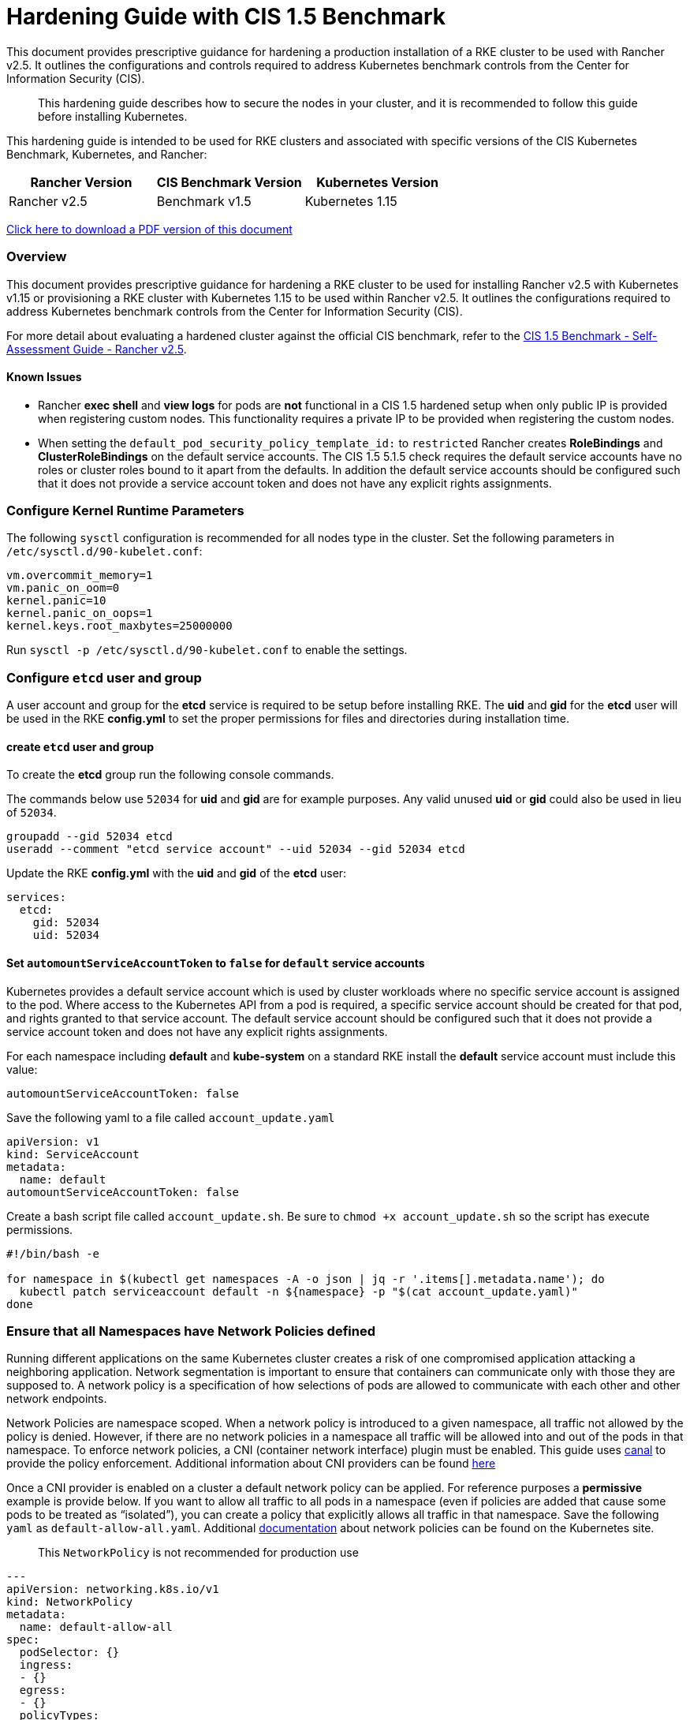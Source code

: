 = Hardening Guide with CIS 1.5 Benchmark

This document provides prescriptive guidance for hardening a production installation of a RKE cluster to be used with Rancher v2.5. It outlines the configurations and controls required to address Kubernetes benchmark controls from the Center for Information Security (CIS).

____
This hardening guide describes how to secure the nodes in your cluster, and it is recommended to follow this guide before installing Kubernetes.
____

This hardening guide is intended to be used for RKE clusters and associated with specific versions of the CIS Kubernetes Benchmark, Kubernetes, and Rancher:

|===
| Rancher Version | CIS Benchmark Version | Kubernetes Version

| Rancher v2.5
| Benchmark v1.5
| Kubernetes 1.15
|===

https://releases.rancher.com/documents/security/2.5/Rancher_Hardening_Guide_CIS_1.5.pdf[Click here to download a PDF version of this document]

=== Overview

This document provides prescriptive guidance for hardening a RKE cluster to be used for installing Rancher v2.5 with Kubernetes v1.15 or provisioning a RKE cluster with Kubernetes 1.15 to be used within Rancher v2.5. It outlines the configurations required to address Kubernetes benchmark controls from the Center for Information Security (CIS).

For more detail about evaluating a hardened cluster against the official CIS benchmark, refer to the xref:self-assessment-guide-with-cis-v1.5-benchmark.adoc[CIS 1.5 Benchmark - Self-Assessment Guide - Rancher v2.5].

==== Known Issues

* Rancher *exec shell* and *view logs* for pods are *not* functional in a CIS 1.5 hardened setup when only public IP is provided when registering custom nodes. This functionality requires a private IP to be provided when registering the custom nodes.
* When setting the `default_pod_security_policy_template_id:` to `restricted` Rancher creates *RoleBindings* and *ClusterRoleBindings* on the default service accounts. The CIS 1.5 5.1.5 check requires the default service accounts have no roles or cluster roles bound to it apart from the defaults. In addition the default service accounts should be configured such that it does not provide a service account token and does not have any explicit rights assignments.

=== Configure Kernel Runtime Parameters

The following `sysctl` configuration is recommended for all nodes type in the cluster. Set the following parameters in `/etc/sysctl.d/90-kubelet.conf`:

----
vm.overcommit_memory=1
vm.panic_on_oom=0
kernel.panic=10
kernel.panic_on_oops=1
kernel.keys.root_maxbytes=25000000
----

Run `sysctl -p /etc/sysctl.d/90-kubelet.conf` to enable the settings.

=== Configure `etcd` user and group

A user account and group for the *etcd* service is required to be setup before installing RKE. The *uid* and *gid* for the *etcd* user will be used in the RKE *config.yml* to set the proper permissions for files and directories during installation time.

==== create `etcd` user and group

To create the *etcd* group run the following console commands.

The commands below use `52034` for *uid* and *gid* are for example purposes. Any valid unused *uid* or *gid* could also be used in lieu of `52034`.

----
groupadd --gid 52034 etcd
useradd --comment "etcd service account" --uid 52034 --gid 52034 etcd
----

Update the RKE *config.yml* with the *uid* and *gid* of the *etcd* user:

[,yaml]
----
services:
  etcd:
    gid: 52034
    uid: 52034
----

==== Set `automountServiceAccountToken` to `false` for `default` service accounts

Kubernetes provides a default service account which is used by cluster workloads where no specific service account is assigned to the pod. Where access to the Kubernetes API from a pod is required, a specific service account should be created for that pod, and rights granted to that service account. The default service account should be configured such that it does not provide a service account token and does not have any explicit rights assignments.

For each namespace including *default* and *kube-system* on a standard RKE install the *default* service account must include this value:

----
automountServiceAccountToken: false
----

Save the following yaml to a file called `account_update.yaml`

[,yaml]
----
apiVersion: v1
kind: ServiceAccount
metadata:
  name: default
automountServiceAccountToken: false
----

Create a bash script file called `account_update.sh`. Be sure to `chmod +x account_update.sh` so the script has execute permissions.

----
#!/bin/bash -e

for namespace in $(kubectl get namespaces -A -o json | jq -r '.items[].metadata.name'); do
  kubectl patch serviceaccount default -n ${namespace} -p "$(cat account_update.yaml)"
done
----

=== Ensure that all Namespaces have Network Policies defined

Running different applications on the same Kubernetes cluster creates a risk of one
compromised application attacking a neighboring application. Network segmentation is
important to ensure that containers can communicate only with those they are supposed
to. A network policy is a specification of how selections of pods are allowed to
communicate with each other and other network endpoints.

Network Policies are namespace scoped. When a network policy is introduced to a given
namespace, all traffic not allowed by the policy is denied. However, if there are no network
policies in a namespace all traffic will be allowed into and out of the pods in that
namespace. To enforce network policies, a CNI (container network interface) plugin must be enabled.
This guide uses https://github.com/projectcalico/canal[canal] to provide the policy enforcement.
Additional information about CNI providers can be found
https://rancher.com/blog/2019/2019-03-21-comparing-kubernetes-cni-providers-flannel-calico-canal-and-weave/[here]

Once a CNI provider is enabled on a cluster a default network policy can be applied. For reference purposes a
*permissive* example is provide below. If you want to allow all traffic to all pods in a namespace
(even if policies are added that cause some pods to be treated as "`isolated`"),
you can create a policy that explicitly allows all traffic in that namespace. Save the following `yaml` as
`default-allow-all.yaml`. Additional https://kubernetes.io/docs/concepts/services-networking/network-policies/[documentation]
about network policies can be found on the Kubernetes site.

____
This `NetworkPolicy` is not recommended for production use
____

[,yaml]
----
---
apiVersion: networking.k8s.io/v1
kind: NetworkPolicy
metadata:
  name: default-allow-all
spec:
  podSelector: {}
  ingress:
  - {}
  egress:
  - {}
  policyTypes:
  - Ingress
  - Egress
----

Create a bash script file called `apply_networkPolicy_to_all_ns.sh`. Be sure to
`chmod +x apply_networkPolicy_to_all_ns.sh` so the script has execute permissions.

----
#!/bin/bash -e

for namespace in $(kubectl get namespaces -A -o json | jq -r '.items[].metadata.name'); do
  kubectl apply -f default-allow-all.yaml -n ${namespace}
done
----

Execute this script to apply the `default-allow-all.yaml` the *permissive* `NetworkPolicy` to all namespaces.

=== Reference Hardened RKE `cluster.yml` configuration

The reference `cluster.yml` is used by the RKE CLI that provides the configuration needed to achieve a hardened install
of Rancher Kubernetes Engine (RKE). Install https://rancher.com/docs/rke/latest/en/installation/[documentation] is
provided with additional details about the configuration items. This reference `cluster.yml` does not include the required *nodes* directive which will vary depending on your environment. Documentation for node configuration can be found here: https://rancher.com/docs/rke/latest/en/config-options/nodes

[,yaml]
----
# If you intend to deploy Kubernetes in an air-gapped environment,
# please consult the documentation on how to configure custom RKE images.
kubernetes_version: "v1.15.9-rancher1-1"
enable_network_policy: true
default_pod_security_policy_template_id: "restricted"
# the nodes directive is required and will vary depending on your environment
# documentation for node configuration can be found here:
#  https://rancher.com/docs/rke/latest/en/config-options/nodes
nodes:
services:
  etcd:
    uid: 52034
    gid: 52034
  kube-api:
    pod_security_policy: true
    secrets_encryption_config:
      enabled: true
    audit_log:
      enabled: true
    admission_configuration:
    event_rate_limit:
      enabled: true
  kube-controller:
    extra_args:
      feature-gates: "RotateKubeletServerCertificate=true"
  scheduler:
    image: ""
    extra_args: {}
    extra_binds: []
    extra_env: []
  kubelet:
    generate_serving_certificate: true
    extra_args:
      feature-gates: "RotateKubeletServerCertificate=true"
      protect-kernel-defaults: "true"
      tls-cipher-suites: "TLS_ECDHE_ECDSA_WITH_AES_128_GCM_SHA256,TLS_ECDHE_RSA_WITH_AES_128_GCM_SHA256,TLS_ECDHE_ECDSA_WITH_CHACHA20_POLY1305,TLS_ECDHE_RSA_WITH_AES_256_GCM_SHA384,TLS_ECDHE_RSA_WITH_CHACHA20_POLY1305,TLS_ECDHE_ECDSA_WITH_AES_256_GCM_SHA384,TLS_RSA_WITH_AES_256_GCM_SHA384,TLS_RSA_WITH_AES_128_GCM_SHA256"
    extra_binds: []
    extra_env: []
    cluster_domain: ""
    infra_container_image: ""
    cluster_dns_server: ""
    fail_swap_on: false
  kubeproxy:
    image: ""
    extra_args: {}
    extra_binds: []
    extra_env: []
network:
  plugin: ""
  options: {}
  mtu: 0
  node_selector: {}
authentication:
  strategy: ""
  sans: []
  webhook: null
addons: |
  ---
  apiVersion: v1
  kind: Namespace
  metadata:
    name: ingress-nginx
  ---
  apiVersion: rbac.authorization.k8s.io/v1
  kind: Role
  metadata:
    name: default-psp-role
    namespace: ingress-nginx
  rules:
  - apiGroups:
    - extensions
    resourceNames:
    - default-psp
    resources:
    - podsecuritypolicies
    verbs:
    - use
  ---
  apiVersion: rbac.authorization.k8s.io/v1
  kind: RoleBinding
  metadata:
    name: default-psp-rolebinding
    namespace: ingress-nginx
  roleRef:
    apiGroup: rbac.authorization.k8s.io
    kind: Role
    name: default-psp-role
  subjects:
  - apiGroup: rbac.authorization.k8s.io
    kind: Group
    name: system:serviceaccounts
  - apiGroup: rbac.authorization.k8s.io
    kind: Group
    name: system:authenticated
  ---
  apiVersion: v1
  kind: Namespace
  metadata:
    name: cattle-system
  ---
  apiVersion: rbac.authorization.k8s.io/v1
  kind: Role
  metadata:
    name: default-psp-role
    namespace: cattle-system
  rules:
  - apiGroups:
    - extensions
    resourceNames:
    - default-psp
    resources:
    - podsecuritypolicies
    verbs:
    - use
  ---
  apiVersion: rbac.authorization.k8s.io/v1
  kind: RoleBinding
  metadata:
    name: default-psp-rolebinding
    namespace: cattle-system
  roleRef:
    apiGroup: rbac.authorization.k8s.io
    kind: Role
    name: default-psp-role
  subjects:
  - apiGroup: rbac.authorization.k8s.io
    kind: Group
    name: system:serviceaccounts
  - apiGroup: rbac.authorization.k8s.io
    kind: Group
    name: system:authenticated
  ---
  apiVersion: policy/v1beta1
  kind: PodSecurityPolicy
  metadata:
    name: restricted
  spec:
    requiredDropCapabilities:
    - NET_RAW
    privileged: false
    allowPrivilegeEscalation: false
    defaultAllowPrivilegeEscalation: false
    fsGroup:
      rule: RunAsAny
    runAsUser:
      rule: MustRunAsNonRoot
    seLinux:
      rule: RunAsAny
    supplementalGroups:
      rule: RunAsAny
    volumes:
    - emptyDir
    - secret
    - persistentVolumeClaim
    - downwardAPI
    - configMap
    - projected
  ---
  apiVersion: rbac.authorization.k8s.io/v1
  kind: ClusterRole
  metadata:
    name: psp:restricted
  rules:
  - apiGroups:
    - extensions
    resourceNames:
    - restricted
    resources:
    - podsecuritypolicies
    verbs:
    - use
  ---
  apiVersion: rbac.authorization.k8s.io/v1
  kind: ClusterRoleBinding
  metadata:
    name: psp:restricted
  roleRef:
    apiGroup: rbac.authorization.k8s.io
    kind: ClusterRole
    name: psp:restricted
  subjects:
  - apiGroup: rbac.authorization.k8s.io
    kind: Group
    name: system:serviceaccounts
  - apiGroup: rbac.authorization.k8s.io
    kind: Group
    name: system:authenticated
  ---
  apiVersion: v1
  kind: ServiceAccount
  metadata:
    name: tiller
    namespace: kube-system
  ---
  apiVersion: rbac.authorization.k8s.io/v1
  kind: ClusterRoleBinding
  metadata:
    name: tiller
  roleRef:
    apiGroup: rbac.authorization.k8s.io
    kind: ClusterRole
    name: cluster-admin
  subjects:
  - kind: ServiceAccount
    name: tiller
    namespace: kube-system

addons_include: []
system_images:
  etcd: ""
  alpine: ""
  nginx_proxy: ""
  cert_downloader: ""
  kubernetes_services_sidecar: ""
  kubedns: ""
  dnsmasq: ""
  kubedns_sidecar: ""
  kubedns_autoscaler: ""
  coredns: ""
  coredns_autoscaler: ""
  kubernetes: ""
  flannel: ""
  flannel_cni: ""
  calico_node: ""
  calico_cni: ""
  calico_controllers: ""
  calico_ctl: ""
  calico_flexvol: ""
  canal_node: ""
  canal_cni: ""
  canal_flannel: ""
  canal_flexvol: ""
  weave_node: ""
  weave_cni: ""
  pod_infra_container: ""
  ingress: ""
  ingress_backend: ""
  metrics_server: ""
  windows_pod_infra_container: ""
ssh_key_path: ""
ssh_cert_path: ""
ssh_agent_auth: false
authorization:
  mode: ""
  options: {}
ignore_docker_version: false
private_registries: []
ingress:
  provider: ""
  options: {}
  node_selector: {}
  extra_args: {}
  dns_policy: ""
  extra_envs: []
  extra_volumes: []
  extra_volume_mounts: []
cluster_name: ""
prefix_path: ""
addon_job_timeout: 0
bastion_host:
  address: ""
  port: ""
  user: ""
  ssh_key: ""
  ssh_key_path: ""
  ssh_cert: ""
  ssh_cert_path: ""
monitoring:
  provider: ""
  options: {}
  node_selector: {}
restore:
  restore: false
  snapshot_name: ""
dns: null
----

=== Reference Hardened RKE Template configuration

The reference RKE Template provides the configuration needed to achieve a hardened install of Kubenetes.
RKE Templates are used to provision Kubernetes and define Rancher settings. Follow the Rancher
https://rancher.com/docs/rancher/v2.5/en/installation[documentaion] for additional installation and RKE Template details.

[,yaml]
----
#
# Cluster Config
#
default_pod_security_policy_template_id: restricted
docker_root_dir: /var/lib/docker
enable_cluster_alerting: false
enable_cluster_monitoring: false
enable_network_policy: true
#
# Rancher Config
#
rancher_kubernetes_engine_config:
  addon_job_timeout: 30
  addons: |-
    ---
    apiVersion: v1
    kind: Namespace
    metadata:
      name: ingress-nginx
    ---
    apiVersion: rbac.authorization.k8s.io/v1
    kind: Role
    metadata:
      name: default-psp-role
      namespace: ingress-nginx
    rules:
    - apiGroups:
      - extensions
      resourceNames:
      - default-psp
      resources:
      - podsecuritypolicies
      verbs:
      - use
    ---
    apiVersion: rbac.authorization.k8s.io/v1
    kind: RoleBinding
    metadata:
      name: default-psp-rolebinding
      namespace: ingress-nginx
    roleRef:
      apiGroup: rbac.authorization.k8s.io
      kind: Role
      name: default-psp-role
    subjects:
    - apiGroup: rbac.authorization.k8s.io
      kind: Group
      name: system:serviceaccounts
    - apiGroup: rbac.authorization.k8s.io
      kind: Group
      name: system:authenticated
    ---
    apiVersion: v1
    kind: Namespace
    metadata:
      name: cattle-system
    ---
    apiVersion: rbac.authorization.k8s.io/v1
    kind: Role
    metadata:
      name: default-psp-role
      namespace: cattle-system
    rules:
    - apiGroups:
      - extensions
      resourceNames:
      - default-psp
      resources:
      - podsecuritypolicies
      verbs:
      - use
    ---
    apiVersion: rbac.authorization.k8s.io/v1
    kind: RoleBinding
    metadata:
      name: default-psp-rolebinding
      namespace: cattle-system
    roleRef:
      apiGroup: rbac.authorization.k8s.io
      kind: Role
      name: default-psp-role
    subjects:
    - apiGroup: rbac.authorization.k8s.io
      kind: Group
      name: system:serviceaccounts
    - apiGroup: rbac.authorization.k8s.io
      kind: Group
      name: system:authenticated
    ---
    apiVersion: policy/v1beta1
    kind: PodSecurityPolicy
    metadata:
      name: restricted
    spec:
      requiredDropCapabilities:
      - NET_RAW
      privileged: false
      allowPrivilegeEscalation: false
      defaultAllowPrivilegeEscalation: false
      fsGroup:
        rule: RunAsAny
      runAsUser:
        rule: MustRunAsNonRoot
      seLinux:
        rule: RunAsAny
      supplementalGroups:
        rule: RunAsAny
      volumes:
      - emptyDir
      - secret
      - persistentVolumeClaim
      - downwardAPI
      - configMap
      - projected
    ---
    apiVersion: rbac.authorization.k8s.io/v1
    kind: ClusterRole
    metadata:
      name: psp:restricted
    rules:
    - apiGroups:
      - extensions
      resourceNames:
      - restricted
      resources:
      - podsecuritypolicies
      verbs:
      - use
    ---
    apiVersion: rbac.authorization.k8s.io/v1
    kind: ClusterRoleBinding
    metadata:
      name: psp:restricted
    roleRef:
      apiGroup: rbac.authorization.k8s.io
      kind: ClusterRole
      name: psp:restricted
    subjects:
    - apiGroup: rbac.authorization.k8s.io
      kind: Group
      name: system:serviceaccounts
    - apiGroup: rbac.authorization.k8s.io
      kind: Group
      name: system:authenticated
    ---
    apiVersion: v1
    kind: ServiceAccount
    metadata:
      name: tiller
      namespace: kube-system
    ---
    apiVersion: rbac.authorization.k8s.io/v1
    kind: ClusterRoleBinding
    metadata:
      name: tiller
    roleRef:
      apiGroup: rbac.authorization.k8s.io
      kind: ClusterRole
      name: cluster-admin
    subjects:
    - kind: ServiceAccount
      name: tiller
      namespace: kube-system
  ignore_docker_version: true
  kubernetes_version: v1.15.9-rancher1-1
#
#   If you are using calico on AWS
#
#    network:
#      plugin: calico
#      calico_network_provider:
#        cloud_provider: aws
#
# # To specify flannel interface
#
#    network:
#      plugin: flannel
#      flannel_network_provider:
#      iface: eth1
#
# # To specify flannel interface for canal plugin
#
#    network:
#      plugin: canal
#      canal_network_provider:
#        iface: eth1
#
  network:
    mtu: 0
    plugin: canal
#
#    services:
#      kube-api:
#        service_cluster_ip_range: 10.43.0.0/16
#      kube-controller:
#        cluster_cidr: 10.42.0.0/16
#        service_cluster_ip_range: 10.43.0.0/16
#      kubelet:
#        cluster_domain: cluster.local
#        cluster_dns_server: 10.43.0.10
#
  services:
    etcd:
      backup_config:
        enabled: false
        interval_hours: 12
        retention: 6
        safe_timestamp: false
      creation: 12h
      extra_args:
        election-timeout: '5000'
        heartbeat-interval: '500'
      gid: 52034
      retention: 72h
      snapshot: false
      uid: 52034
    kube_api:
      always_pull_images: false
      audit_log:
        enabled: true
      event_rate_limit:
        enabled: true
      pod_security_policy: true
      secrets_encryption_config:
        enabled: true
      service_node_port_range: 30000-32767
    kube_controller:
      extra_args:
        bind-address: 127.0.0.1
        address: 127.0.0.1
        feature-gates: RotateKubeletServerCertificate=true
        profiling: 'false'
        terminated-pod-gc-threshold: '1000'
    kubelet:
      extra_args:
        anonymous-auth: 'false'
        event-qps: '0'
        feature-gates: RotateKubeletServerCertificate=true
        make-iptables-util-chains: 'true'
        protect-kernel-defaults: 'true'
        streaming-connection-idle-timeout: 1800s
        tls-cipher-suites: >-
          TLS_ECDHE_ECDSA_WITH_AES_128_GCM_SHA256,TLS_ECDHE_RSA_WITH_AES_128_GCM_SHA256,TLS_ECDHE_ECDSA_WITH_CHACHA20_POLY1305,TLS_ECDHE_RSA_WITH_AES_256_GCM_SHA384,TLS_ECDHE_RSA_WITH_CHACHA20_POLY1305,TLS_ECDHE_ECDSA_WITH_AES_256_GCM_SHA384,TLS_RSA_WITH_AES_256_GCM_SHA384,TLS_RSA_WITH_AES_128_GCM_SHA256
      fail_swap_on: false
      generate_serving_certificate: true
    scheduler:
      extra_args:
        bind-address: 127.0.0.1
        address: 127.0.0.1
        profiling: 'false'
  ssh_agent_auth: false
windows_prefered_cluster: false
----

=== Hardened Reference Ubuntu 18.04 LTS *cloud-config*:

The reference *cloud-config* is generally used in cloud infrastructure environments to allow for
configuration management of compute instances. The reference config configures Ubuntu operating system level settings
needed before installing kubernetes.

[,yaml]
----
#cloud-config
packages:
  - curl
  - jq
runcmd:
  - sysctl -w vm.overcommit_memory=1
  - sysctl -w kernel.panic=10
  - sysctl -w kernel.panic_on_oops=1
  - curl https://releases.rancher.com/install-docker/18.09.sh | sh
  - usermod -aG docker ubuntu
  - return=1; while [ $return != 0 ]; do sleep 2; docker ps; return=$?; done
  - addgroup --gid 52034 etcd
  - useradd --comment "etcd service account" --uid 52034 --gid 52034 etcd
write_files:
  - path: /etc/sysctl.d/kubelet.conf
    owner: root:root
    permissions: "0644"
    content: |
      vm.overcommit_memory=1
      kernel.panic=10
      kernel.panic_on_oops=1
----

